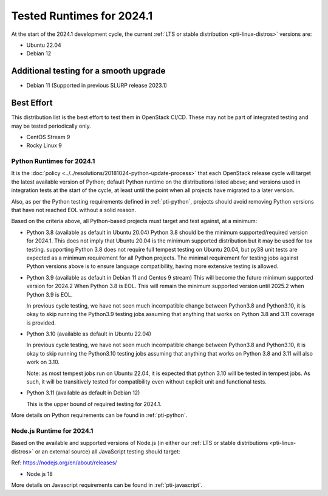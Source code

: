 .. _2024-1-testing-runtime:

==========================
Tested Runtimes for 2024.1
==========================

At the start of the 2024.1 development cycle, the current :ref:`LTS or stable
distribution <pti-linux-distros>` versions are:

* Ubuntu 22.04
* Debian 12

Additional testing for a smooth upgrade
---------------------------------------

* Debian 11 (Supported in previous SLURP release 2023.1)

Best Effort
-----------

This distribution list is the best effort to test them in OpenStack CI/CD.
These may not be part of integrated testing and may be tested periodically only.

* CentOS Stream 9
* Rocky Linux 9

Python Runtimes for 2024.1
==========================

It is the :doc:`policy <../../resolutions/20181024-python-update-process>` that
each OpenStack release cycle will target the latest available version of
Python; default Python runtime on the distributions listed above; and versions
used in integration tests at the start of the cycle, at least until the point
when all projects have migrated to a later version.

Also, as per the Python testing requirements defined in :ref:`pti-python`,
projects should avoid removing Python versions that have not reached EOL
without a solid reason.

Based on the criteria above, all Python-based projects must target and test
against, at a minimum:

* Python 3.8 (available as default in Ubuntu 20.04)
  Python 3.8 should be the minimum supported/required version for 2024.1.
  This does not imply that Ubuntu 20.04 is the minimum supported distribution
  but it may be used for tox testing. supporting Python 3.8 does not require
  full tempest testing on Ubuntu 20.04, but py38 unit tests are expected as
  a minimum requirement for all Python projects. The minimal requirement for
  testing jobs against Python versions above is to ensure language compatibility,
  having more extensive testing is allowed.

* Python 3.9 (available as default in Debian 11 and Centos 9 stream)
  This will become the future minimum supported version for 2024.2
  When Python 3.8 is EOL. This will remain the minimum supported version
  until 2025.2 when Python 3.9 is EOL.

  In previous cycle testing, we have not seen much incompatible change between
  Python3.8 and Python3.10, it is okay to skip running the Python3.9 testing
  jobs assuming that anything that works on Python 3.8 and 3.11 coverage is
  provided.


* Python 3.10 (available as default in Ubuntu 22.04)

  In previous cycle testing, we have not seen much incompatible change between
  Python3.8 and Python3.10, it is okay to skip running the Python3.10 testing
  jobs assuming that anything that works on Python 3.8 and 3.11 will also
  work on 3.10.

  Note: as most tempest jobs run on Ubuntu 22.04, it is expected that python
  3.10 will be tested in tempest jobs. As such, it will be transitively tested
  for compatibility even without explicit unit and functional tests.

* Python 3.11 (available as default in Debian 12)

  This is the upper bound of required testing for 2024.1.

More details on Python requirements can be found in :ref:`pti-python`.

Node.js Runtime for 2024.1
==========================

Based on the available and supported versions of Node.js (in either our :ref:`LTS or stable
distributions <pti-linux-distros>` or an external source) all JavaScript testing should target:

Ref: https://nodejs.org/en/about/releases/

* Node.js 18

More details on Javascript requirements can be found in :ref:`pti-javascript`.
